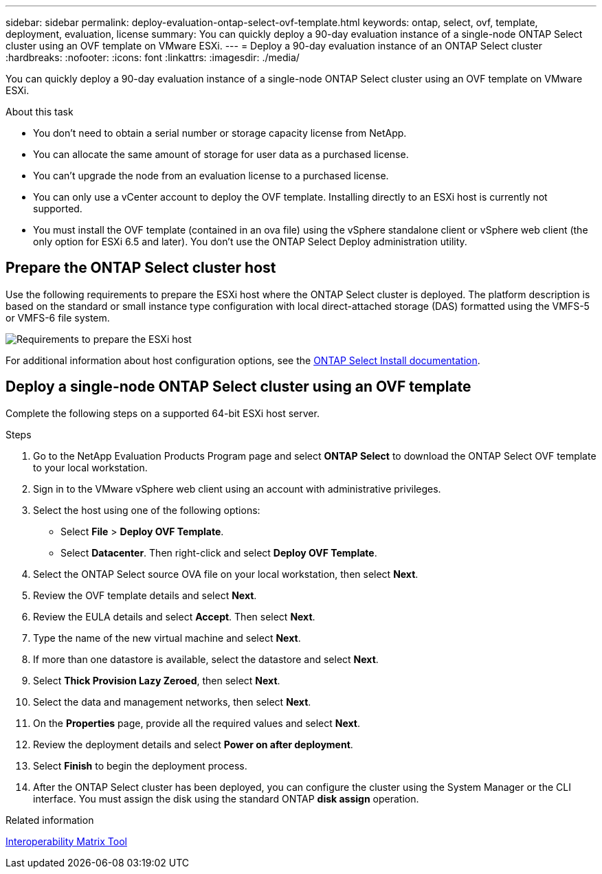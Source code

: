 ---
sidebar: sidebar
permalink: deploy-evaluation-ontap-select-ovf-template.html
keywords: ontap, select, ovf, template, deployment, evaluation, license
summary: You can quickly deploy a 90-day evaluation instance of a single-node ONTAP Select cluster using an OVF template on VMware ESXi.
---
= Deploy a 90-day evaluation instance of an ONTAP Select cluster
:hardbreaks:
:nofooter:
:icons: font
:linkattrs:
:imagesdir: ./media/

[.lead]
You can quickly deploy a 90-day evaluation instance of a single-node ONTAP Select cluster using an OVF template on VMware ESXi.

.About this task

* You don't need to obtain a serial number or storage capacity license from NetApp.
* You can allocate the same amount of storage for user data as a purchased license.
* You can't upgrade the node from an evaluation license to a purchased license.
* You can only use a vCenter account to deploy the OVF template. Installing directly to an ESXi host is currently not supported.
* You must install the OVF template (contained in an ova file) using the vSphere standalone client or vSphere web client (the only option for ESXi 6.5 and later). You don't use the ONTAP Select Deploy administration utility.

== Prepare the ONTAP Select cluster host
Use the following requirements to prepare the ESXi host where the ONTAP Select cluster is deployed. The platform description is based on the standard or small instance type configuration with local direct-attached storage (DAS) formatted using the VMFS-5 or VMFS-6 file system.

image:prepare_ESXi_host_requirements.png[Requirements to prepare the ESXi host]

For additional information about host configuration options, see the link:reference_chk_host_prep.html[ONTAP Select Install documentation].

== Deploy a single-node ONTAP Select cluster using an OVF template
Complete the following steps on a supported 64-bit ESXi host server.

.Steps
. Go to the NetApp Evaluation Products Program page and select *ONTAP Select* to download the ONTAP Select OVF template to your local workstation.
. Sign in to the VMware vSphere web client using an account with administrative privileges.
. Select the host using one of the following options:
** Select *File* > *Deploy OVF Template*.
** Select *Datacenter*. Then right-click and select *Deploy OVF Template*.
. Select the ONTAP Select source OVA file on your local workstation, then select *Next*.
. Review the OVF template details and select *Next*.
. Review the EULA details and select *Accept*. Then select *Next*.
. Type the name of the new virtual machine and select *Next*.
. If more than one datastore is available, select the datastore and select *Next*.
. Select *Thick Provision Lazy Zeroed*, then select *Next*.
. Select the data and management networks, then select *Next*.
. On the *Properties* page, provide all the required values and select *Next*.
. Review the deployment details and select *Power on after deployment*.
. Select *Finish* to begin the deployment process.
. After the ONTAP Select cluster has been deployed, you can configure the cluster using the System Manager or the CLI interface. You must assign the disk using the standard ONTAP *disk assign* operation.

.Related information
link:http://mysupport.netapp.com/matrix[Interoperability Matrix Tool^]

// 2024 NOV 18, ONTAPDOC-2547